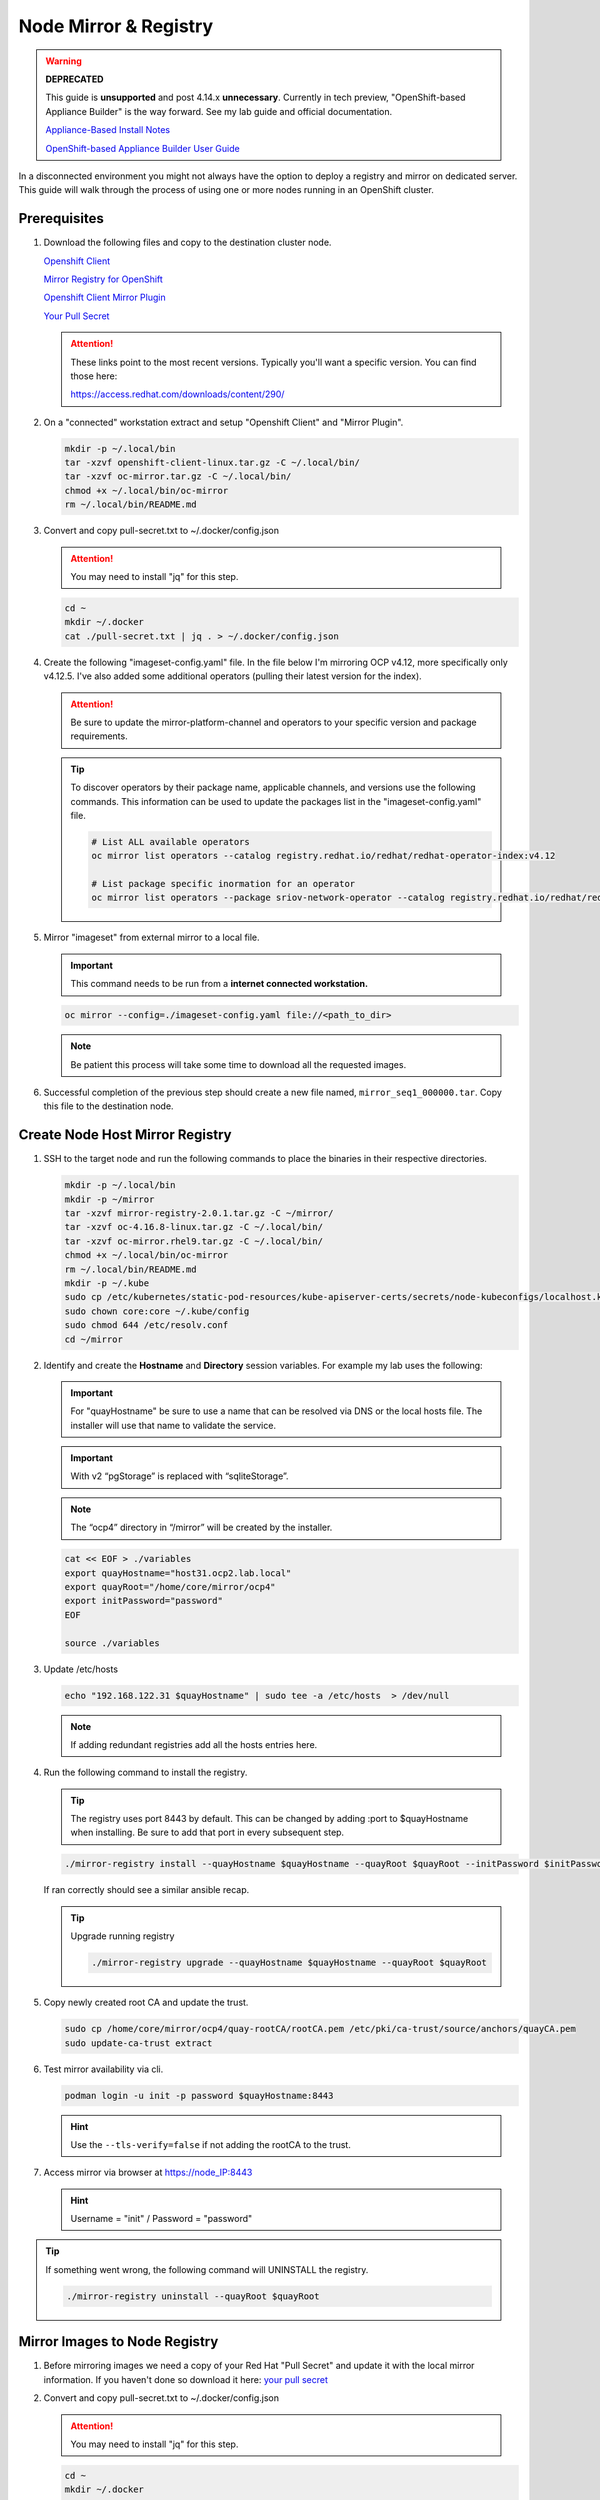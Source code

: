 Node Mirror & Registry
======================

.. warning:: **DEPRECATED**

   This guide is **unsupported** and post 4.14.x **unnecessary**.
   Currently in tech preview, "OpenShift-based Appliance Builder" is the way
   forward. See my lab guide and official documentation.

   `Appliance-Based Install Notes <../ocp/appliance-based-installer-notes.html>`_

   `OpenShift-based Appliance Builder User Guide <https://access.redhat.com/articles/7065136>`_

In a disconnected environment you might not always have the option to deploy a
registry and mirror on dedicated server. This guide will walk through the
process of using one or more nodes running in an OpenShift cluster.

Prerequisites
-------------

#. Download the following files and copy to the destination cluster node.

   `Openshift Client <https://mirror.openshift.com/pub/openshift-v4/x86_64/clients/ocp/stable/openshift-client-linux.tar.gz>`_

   `Mirror Registry for OpenShift <https://mirror.openshift.com/pub/cgw/mirror-registry/latest/mirror-registry-amd64.tar.gz>`_

   `Openshift Client Mirror Plugin <https://mirror.openshift.com/pub/openshift-v4/x86_64/clients/ocp/stable/oc-mirror.tar.gz>`_

   `Your Pull Secret <https://console.redhat.com/openshift/install/pull-secret>`_

   .. attention:: These links point to the most recent versions. Typically
      you'll want a specific version. You can find those here:

      `<https://access.redhat.com/downloads/content/290/>`_

#. On a "connected" workstation extract and setup "Openshift Client" and
   "Mirror Plugin".

   .. code-block:: bash

      mkdir -p ~/.local/bin
      tar -xzvf openshift-client-linux.tar.gz -C ~/.local/bin/
      tar -xzvf oc-mirror.tar.gz -C ~/.local/bin/
      chmod +x ~/.local/bin/oc-mirror
      rm ~/.local/bin/README.md

#. Convert and copy pull-secret.txt to ~/.docker/config.json

   .. attention:: You may need to install "jq" for this step.

   .. code-block:: bash

      cd ~
      mkdir ~/.docker
      cat ./pull-secret.txt | jq . > ~/.docker/config.json

#. Create the following "imageset-config.yaml" file. In the file below I'm
   mirroring OCP v4.12, more specifically only v4.12.5. I've also added some
   additional operators (pulling their latest version for the index).

   .. attention:: Be sure to update the mirror-platform-channel and operators
      to your specific version and package requirements.

   .. code-block:: yaml
      :emphasize-lines: 6-8,10

      kind: ImageSetConfiguration
      apiVersion: mirror.openshift.io/v1alpha2
      mirror:
        platform:
          channels:
            - name: stable-4.12
              minVersion: 4.12.5
              maxVersion: 4.12.5
        operators:
          - catalog: registry.redhat.io/redhat/redhat-operator-index:v4.12
            packages:
              - name: cincinnati-operator
              - name: kubernetes-nmstate-operator
              - name: kubevirt-hyperconverged
              - name: local-storage-operator
              - name: lvms-operator
              - name: metallb-operator
              - name: odf-operator
              - name: skupper-operator
              - name: sriov-network-operator
        additionalImages:
          - name: registry.redhat.io/rhel8/support-tools:latest
          - name: registry.redhat.io/rhel9/support-tools:latest
          - name: registry.redhat.io/openshift4/performance-addon-operator-must-gather-rhel8:v4.12
          - name: registry.redhat.io/openshift4/ose-cluster-node-tuning-operator:v4.12
          - name: quay.io/openshift/origin-sriov-network-device-plugin:4.12
          - name: quay.io/openshift-scale/etcd-perf:latest
        helm: {}

   .. tip:: To discover operators by their package name, applicable channels,
      and versions use the following commands. This information can be used to
      update the packages list in the "imageset-config.yaml" file.

      .. code-block:: bash

         # List ALL available operators
         oc mirror list operators --catalog registry.redhat.io/redhat/redhat-operator-index:v4.12

         # List package specific inormation for an operator
         oc mirror list operators --package sriov-network-operator --catalog registry.redhat.io/redhat/redhat-operator-index:v4.12

#. Mirror "imageset" from external mirror to a local file.

   .. important:: This command needs to be run from a **internet connected
      workstation.**

   .. code-block:: bash

      oc mirror --config=./imageset-config.yaml file://<path_to_dir>

   .. note:: Be patient this process will take some time to download all the
      requested images.

#. Successful completion of the previous step should create a new file named,
   ``mirror_seq1_000000.tar``. Copy this file to the destination node.

Create Node Host Mirror Registry
--------------------------------

#. SSH to the target node and run the following commands to place the
   binaries in their respective directories.

   .. code-block:: bash

      mkdir -p ~/.local/bin
      mkdir -p ~/mirror
      tar -xzvf mirror-registry-2.0.1.tar.gz -C ~/mirror/
      tar -xzvf oc-4.16.8-linux.tar.gz -C ~/.local/bin/
      tar -xzvf oc-mirror.rhel9.tar.gz -C ~/.local/bin/
      chmod +x ~/.local/bin/oc-mirror
      rm ~/.local/bin/README.md
      mkdir -p ~/.kube
      sudo cp /etc/kubernetes/static-pod-resources/kube-apiserver-certs/secrets/node-kubeconfigs/localhost.kubeconfig ~/.kube/config
      sudo chown core:core ~/.kube/config
      sudo chmod 644 /etc/resolv.conf
      cd ~/mirror

#. Identify and create the **Hostname** and **Directory** session variables.
   For example my lab uses the following:

   .. important:: For "quayHostname" be sure to use a name that can be resolved
      via DNS or the local hosts file. The installer will use that name to
      validate the service.

   .. important:: With v2 “pgStorage” is replaced with “sqliteStorage”.

   .. note:: The “ocp4” directory in “/mirror” will be created by the
      installer.

   .. code-block:: bash

      cat << EOF > ./variables
      export quayHostname="host31.ocp2.lab.local"
      export quayRoot="/home/core/mirror/ocp4"
      export initPassword="password"
      EOF

      source ./variables

#. Update /etc/hosts

   .. code-block:: bash

      echo "192.168.122.31 $quayHostname" | sudo tee -a /etc/hosts  > /dev/null

   .. note:: If adding redundant registries add all the hosts entries here.

#. Run the following command to install the registry.

   .. tip:: The registry uses port 8443 by default. This can be changed by
      adding :port to $quayHostname when installing. Be sure to add that port
      in every subsequent step.

   .. code-block:: bash

      ./mirror-registry install --quayHostname $quayHostname --quayRoot $quayRoot --initPassword $initPassword

   If ran correctly should see a similar ansible recap.

   .. image:: ./images/mirror-reg-install.png

   .. tip:: Upgrade running registry

      .. code-block:: bash

         ./mirror-registry upgrade --quayHostname $quayHostname --quayRoot $quayRoot

#. Copy newly created root CA and update the trust.

   .. code-block:: bash

      sudo cp /home/core/mirror/ocp4/quay-rootCA/rootCA.pem /etc/pki/ca-trust/source/anchors/quayCA.pem
      sudo update-ca-trust extract

#. Test mirror availability via cli.

   .. code-block:: bash

       podman login -u init -p password $quayHostname:8443

   .. hint:: Use the ``--tls-verify=false`` if not adding the rootCA to the
      trust.

#. Access mirror via browser at `<https://node_IP:8443>`_

   .. hint:: Username = "init" / Password = "password"

.. tip:: If something went wrong, the following command will UNINSTALL the registry.

   .. code-block:: bash

      ./mirror-registry uninstall --quayRoot $quayRoot

Mirror Images to Node Registry
------------------------------

#. Before mirroring images we need a copy of your Red Hat "Pull Secret" and update
   it with the local mirror information. If you haven't done so download it here:
   `your pull secret <https://console.redhat.com/openshift/install/pull-secret>`_

#. Convert and copy pull-secret.txt to ~/.docker/config.json

   .. attention:: You may need to install "jq" for this step.

   .. code-block:: bash

      cd ~
      mkdir ~/.docker
      cat ./pull-secret.txt | jq . > ~/.docker/config.json

#. Generate the base64-encoded user name and password for mirror registry.

   .. code-block:: bash

      echo -n 'init:password' | base64 -w0

#. Modify ~/.docker/config.json by adding local mirror information. Use the
   previous steps encoded output for "auth".

   .. code-block:: json
      :emphasize-lines: 3-5

      {
        "auths": {
          "host31.ocp2.lab.local:8443": {
            "auth": "aW5pdDpwYXNzd29yZA=="
          },
          "quay.io": {
            "auth": "b3BlbnNo...",
            "email": "you@example.com"
          },
          "registry.connect.redhat.com": {
            "auth": "NTE3Njg5Nj...",
            "email": "you@example.com"
          },
          "registry.redhat.io": {
            "auth": "NTE3Njg5Nj...",
            "email": "you@example.com"
          }
        }
      }

#. Mirror the "local image tar ball" to the "local mirror"

   .. note:: This file was created and copied to this node in the pre-req
      section.

   .. code-block:: bash

      oc mirror --from=./mirror_seq1_000000.tar docker://$quayHostname:8443

#. Connect and login to your mirror: `<https://host31.ocp2.lab.local:8443>`_
   You should see something similar to the following:

   .. note:: If local DNS doesn't have a record for host31, the IP can be used
      to test the registry.

   .. image:: ./images/mirror-images.png

Update Cluster for Node Registry
--------------------------------

#. Extract OCP pull-secret. A new local file ``.dockerconfigjson`` is created.

   .. code-block:: bash

      oc extract secret/pull-secret -n openshift-config --confirm --to=.
      cat ./.dockerconfigjson | jq . > ./.dockerconfig.json

#. Update ``.dockerconfig.json`` with local registry credentials.

   .. code-block:: json

      {
        "auths": {
          "host31.ocp2.lab.local:8443": {
            "auth": "aW5pdDpwYXNzd29yZA=="
          }
        }
      }


#. Import the new pull-secret.

   .. code-block:: bash

      oc set data secret/pull-secret -n openshift-config --from-file=.dockerconfigjson=.dockerconfig.json

#. Create configmap of quay-rootCA.

   .. code-block:: bash

      oc create configmap registry-config --from-file=$quayHostname..8443=/home/core/mirror/ocp4/quay-rootCA/rootCA.pem -n openshift-config

#. Add quay-rootCA to cluster.

   .. code-block:: bash

      oc patch image.config.openshift.io/cluster --patch '{"spec":{"additionalTrustedCA":{"name":"registry-config"}}}' --type=merge

#. Apply the YAML files from the results directory to the cluster.

   .. important:: Only do this for first Node hosting registry/mirror. If
      adding additional Node redundancy, skip to "Adding Registry & Mirror
      Redundancy" section.

   .. code-block:: bash

      oc apply -f ./oc-mirror-workspace/results-xxxxxxxxxx/

#. The ability to install operators from the local mirror requires the default
   operator hub sources to be disabled.

   .. code-block:: bash

      oc patch OperatorHub cluster --type json -p '[{"op": "add", "path": "/spec/disableAllDefaultSources", "value": true}]'

   .. attention:: Any update to the operator list requires the "CatalogSource"
      to be updated. Delete and recreate the object.

Adding Registry & Mirror Redundancy
-----------------------------------

For redundancy it's possible to run through these steps for each node in the
cluster. The "trick" is to not over write the previous "mirror" config but
append to them.

#. Append updates to ``./oc-mirror-workspace/results-xxxxxxxxxx/
   imageContentSourcePolicy.yaml`` before applying them. In the example below
   I added both mirrors before re-applying the policy.

   .. code-block:: yaml

      apiVersion: operator.openshift.io/v1alpha1
      kind: ImageContentSourcePolicy
      metadata:
        labels:
          operators.openshift.org/catalog: "true"
        name: operator-0
      spec:
        repositoryDigestMirrors:
        - mirrors:
          - host31.ocp2.lab.local:8443/rhel8
          - host32.ocp2.lab.local:8443/rhel8
          source: registry.redhat.io/rhel8
        - mirrors:
          - host31.ocp2.lab.local:8443/redhat
          - host32.ocp2.lab.local:8443/redhat
          source: registry.redhat.io/redhat
        - mirrors:
          - host31.ocp2.lab.local:8443/container-native-virtualization
          - host32.ocp2.lab.local:8443/container-native-virtualization
          source: registry.redhat.io/container-native-virtualization
        - mirrors:
          - host31.ocp2.lab.local:8443/odf4
          - host32.ocp2.lab.local:8443/odf4
          source: registry.redhat.io/odf4
        - mirrors:
          - host31.ocp2.lab.local:8443/rhceph
          - host32.ocp2.lab.local:8443/rhceph
          source: registry.redhat.io/rhceph
        - mirrors:
          - host31.ocp2.lab.local:8443/openshift4
          - host32.ocp2.lab.local:8443/openshift4
          source: registry.redhat.io/openshift4
      ---
      apiVersion: operator.openshift.io/v1alpha1
      kind: ImageContentSourcePolicy
      metadata:
        name: release-0
      spec:
        repositoryDigestMirrors:
        - mirrors:
          - host31.ocp2.lab.local:8443/openshift/release
          - host32.ocp2.lab.local:8443/openshift/release
          source: quay.io/openshift-release-dev/ocp-v4.0-art-dev
        - mirrors:
          - host31.ocp2.lab.local:8443/openshift/release-images
          - host32.ocp2.lab.local:8443/openshift/release-images
          source: quay.io/openshift-release-dev/ocp-release

#. With ``./oc-mirror-workspace/results-xxxxxxxxxx/catalogSource-redhat-
   operator-index.yaml`` a new object for each mirror will need to be created.
   Update the "name" by appending the node-name to the end of the string for
   each mirror before creating the object.

   .. code-block:: yaml
      :emphasize-lines: 4

      apiVersion: operators.coreos.com/v1alpha1
      kind: CatalogSource
      metadata:
        name: redhat-operator-index-host32
        namespace: openshift-marketplace
      spec:
        image: host32.ocp2.lab.local:8443/redhat/redhat-operator-index:v4.12
        sourceType: grpc

#. Just like before we'll need to append the new registry to the pull-secret.
   Use previous instructions to "extract" and "set" the pull-secret.

   .. code-block:: json
      :emphasize-lines: 3, 6

      {
        "auths": {
          "host31.ocp2.lab.local:8443": {
            "auth": "aW5pdDpwYXNzd29yZA=="
          },
          "host32.ocp2.lab.local:8443": {
            "auth": "aW5pdDpwYXNzd29yZA=="
          }
        }
      }

#. Append the registry-config configmap with the new CA.

   .. code-block:: yaml
      :emphasize-lines: 2, 6

      oc edit configmap registry-config -n openshift-config

      data:
        host31.ocp2.lab.local..8443: |
          -----BEGIN CERTIFICATE-----
          MIIDxjCCAq6gAwIBAgIUYmcQxIY2...
          -----END CERTIFICATE-----
        host32.ocp2.lab.local..8443: |
          -----BEGIN CERTIFICATE-----
          MIIDxjCCAq6gAwIBAgIUVwvE92Vp...
          -----END CERTIFICATE-----
